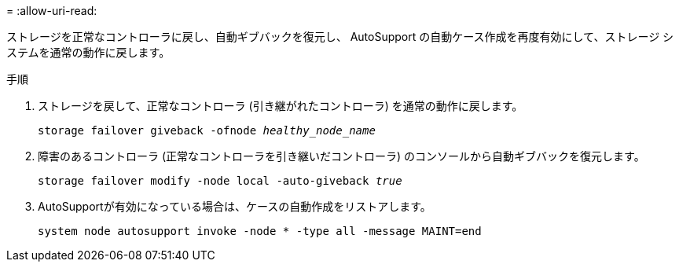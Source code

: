 = 
:allow-uri-read: 


ストレージを正常なコントローラに戻し、自動ギブバックを復元し、 AutoSupport の自動ケース作成を再度有効にして、ストレージ システムを通常の動作に戻します。

.手順
. ストレージを戻して、正常なコントローラ (引き継がれたコントローラ) を通常の動作に戻します。
+
`storage failover giveback -ofnode _healthy_node_name_`

. 障害のあるコントローラ (正常なコントローラを引き継いだコントローラ) のコンソールから自動ギブバックを復元します。
+
`storage failover modify -node local -auto-giveback _true_`

. AutoSupportが有効になっている場合は、ケースの自動作成をリストアします。
+
`system node autosupport invoke -node * -type all -message MAINT=end`



